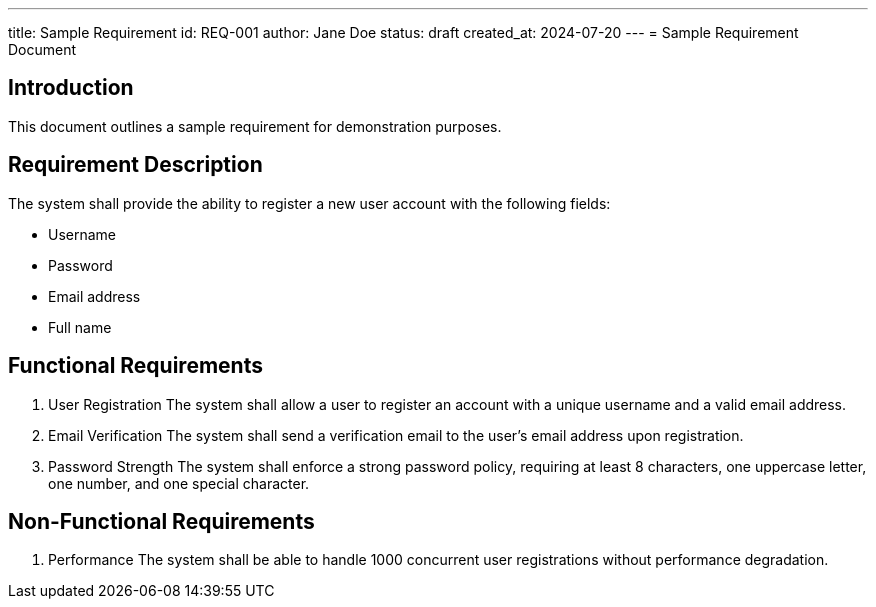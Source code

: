 ---
title: Sample Requirement
id: REQ-001
author: Jane Doe
status: draft
created_at: 2024-07-20
---
= Sample Requirement Document

== Introduction

This document outlines a sample requirement for demonstration purposes.

== Requirement Description

The system shall provide the ability to register a new user account with the following fields:

* Username
* Password
* Email address
* Full name

== Functional Requirements

. User Registration
The system shall allow a user to register an account with a unique username and a valid email address.

. Email Verification
The system shall send a verification email to the user's email address upon registration.

. Password Strength
The system shall enforce a strong password policy, requiring at least 8 characters, one uppercase letter, one number, and one special character.

== Non-Functional Requirements

. Performance
The system shall be able to handle 1000 concurrent user registrations without performance degradation.
